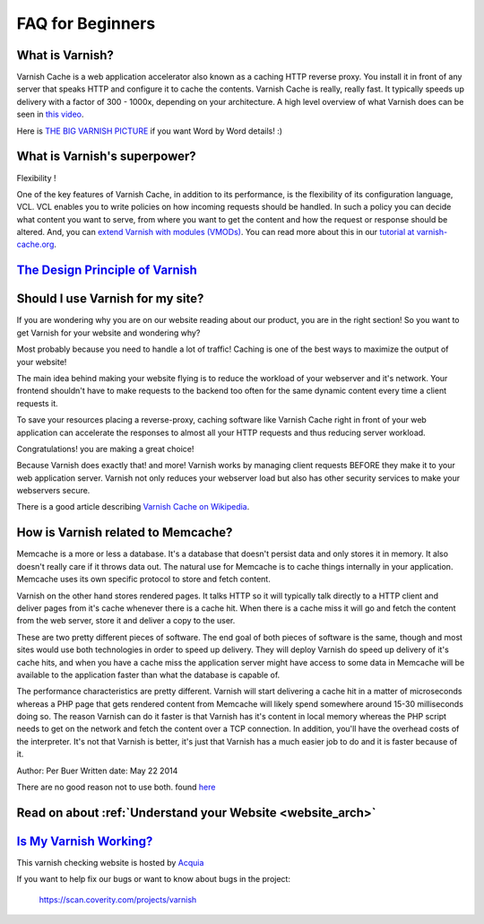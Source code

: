 .. _faq:

FAQ for Beginners
=================

What is Varnish?
----------------

Varnish Cache is a web application accelerator also known as a caching
HTTP reverse proxy. You install it in front of any server that speaks
HTTP and configure it to cache the contents. Varnish Cache is really,
really fast. It typically speeds up delivery with a factor of 300 -
1000x, depending on your architecture. A high level overview of what
Varnish does can be seen in `this video <https://www.youtube.com/watch?v=fGD14ChpcL4>`_.

Here is `THE BIG VARNISH PICTURE`_ if you want Word by Word details! :)

What is Varnish's superpower?
-----------------------------

Flexibility !

One of the key features of Varnish Cache, in addition to its
performance, is the flexibility of its configuration language, VCL.
VCL enables you to write policies on how incoming requests should be
handled. In such a policy you can decide what content you want to serve,
from where you want to get the content and how the request or response
should be altered. And, you can `extend Varnish with modules
(VMODs) <https://www.varnish-cache.org/vmods>`_. You can read more
about this in our `tutorial at varnish-cache.org`_.

`The Design Principle of Varnish`_
-----------------------------------

Should I use Varnish for my site?
---------------------------------

If you are wondering why you are on our website reading about our product,
you are in the right section!
So you want to get Varnish for your website and wondering why?

Most probably because you need to handle a lot of traffic!
Caching is one of the best ways to maximize the output of your website!

The main idea behind making your website flying is to reduce the workload of your
webserver and it's network. Your frontend shouldn't have to make requests to the
backend too often for the same dynamic content every time a client requests it.

To save your resources placing a reverse-proxy, caching software like Varnish Cache
right in front of your web application can accelerate the responses to almost all
your HTTP requests and thus reducing server workload.

Congratulations! you are making a great choice!

Because Varnish does exactly that! and more!
Varnish works by managing client requests BEFORE they make it to your web
application server. Varnish not only reduces your webserver load but also has
other security services to make your webservers secure.

There is a good article describing `Varnish Cache on
Wikipedia <http://en.wikipedia.org/wiki/Varnish_(software)>`_.


.. _varnish_memcache:

How is Varnish related to Memcache?
-----------------------------------

Memcache is a more or less a database. It's a database that doesn't persist data
and only stores it in memory. It also doesn't really care if it throws data out.
The natural use for Memcache is to cache things internally in your application.
Memcache uses its own specific protocol to store and fetch content.

Varnish on the other hand stores rendered pages. It talks HTTP so it will
typically talk directly to a HTTP client and deliver pages from it's cache
whenever there is a cache hit. When there is a cache miss it will go and fetch
the content from the web server, store it and deliver a copy to the user.

These are two pretty different pieces of software. The end goal of both pieces
of software is the same, though and most sites would use both technologies in
order to speed up delivery. They will deploy Varnish do speed up delivery of it's
cache hits, and when you have a cache miss the application server might have access
to some data in Memcache will be available to the application faster than what the
database is capable of.

The performance characteristics are pretty different. Varnish will start
delivering a cache hit in a matter of microseconds whereas a PHP page that gets
rendered content from Memcache will likely spend somewhere around 15-30 milliseconds
doing so. The reason Varnish can do it faster is that Varnish has it's content in
local memory whereas the PHP script needs to get on the network and fetch the
content over a TCP connection. In addition, you'll have the overhead costs of the
interpreter. It's not that Varnish is better, it's just that Varnish has a much
easier job to do and it is faster because of it.

Author: Per Buer
Written date: May 22 2014

There are no good reason not to use both.
found `here`_

.. _`here`: https://www.quora.com/What-is-the-difference-between-using-varnish-and-caching-HTML-pages-in-memcached


Read on about :ref:`Understand your Website <website_arch>`
-----------------------------------------------------------

`Is My Varnish Working?`_
--------------------------

This varnish checking website is hosted by `Acquia`_

.. _`Acquia`: https://dev.acquia.com/blog/explaining-varnish-beginners

If you want to help fix our bugs or want to know about bugs in the project:

  https://scan.coverity.com/projects/varnish

.. _`The Design principle of Varnish`: http://book.varnish-software.com/4.0/chapters/Design_Principles.html
.. _`Tutorial at varnish-cache.org`: https://www.varnish-cache.org/docs/trunk/tutorial/
.. _`THE BIG VARNISH PICTURE`: https://www.varnish-cache.org/docs/4.1/users-guide/intro.html#users-intro
